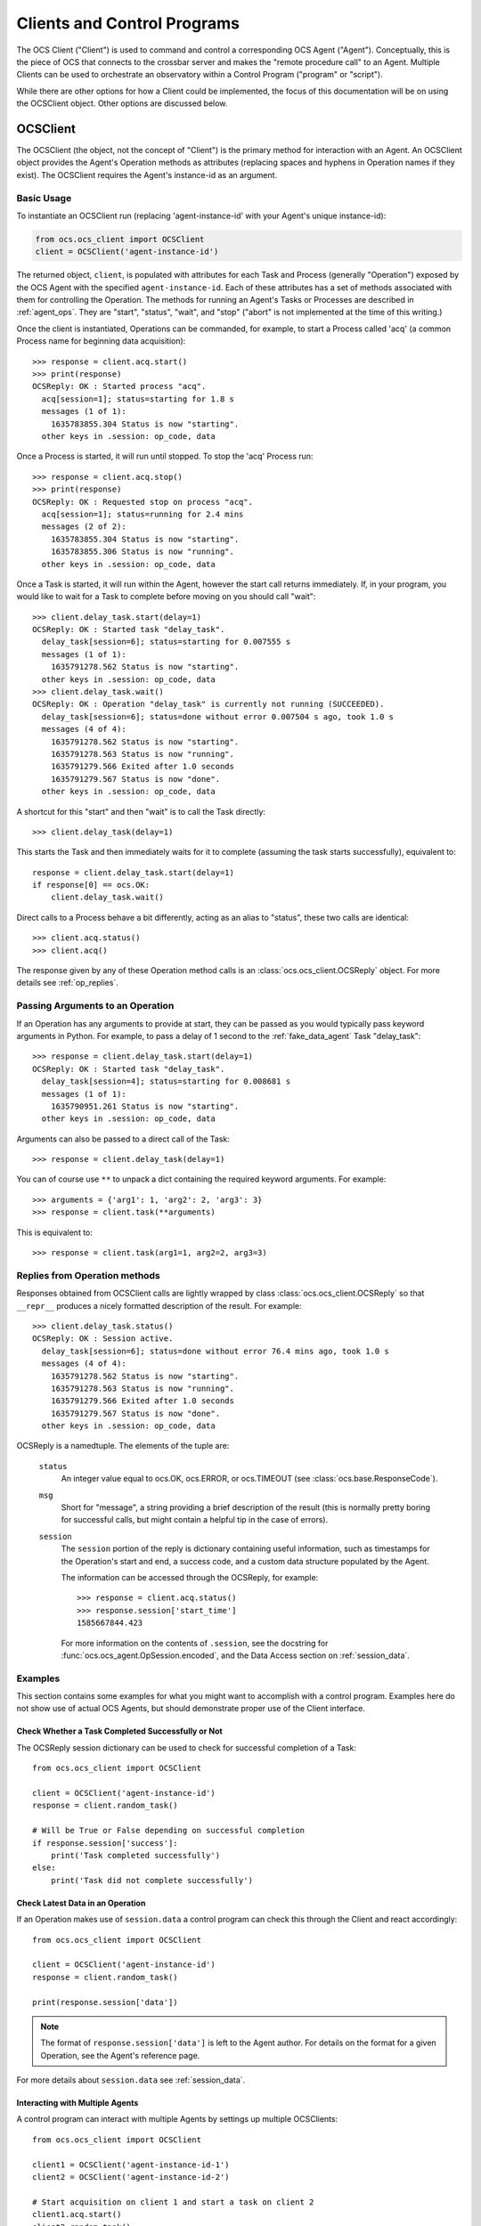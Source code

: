 .. highlight:: python

.. _clients:

Clients and Control Programs
============================

The OCS Client ("Client") is used to command and control a corresponding OCS
Agent ("Agent"). Conceptually, this is the piece of OCS that connects to the
crossbar server and makes the "remote procedure call" to an Agent. Multiple
Clients can be used to orchestrate an observatory within a Control Program
("program" or "script").

While there are other options for how a Client could be implemented, the focus
of this documentation will be on using the OCSClient object. Other options are
discussed below.

.. _ocs_client:

OCSClient
---------
The OCSClient (the object, not the concept of "Client") is the primary method
for interaction with an Agent. An OCSClient object provides the Agent's
Operation methods as attributes (replacing spaces and hyphens in Operation
names if they exist). The OCSClient requires the Agent's instance-id as an
argument.

Basic Usage
```````````
To instantiate an OCSClient run (replacing
'agent-instance-id' with your Agent's unique instance-id):

.. code-block:: python

    from ocs.ocs_client import OCSClient
    client = OCSClient('agent-instance-id')

The returned object, ``client``, is populated with attributes for each Task and
Process (generally "Operation") exposed by the OCS Agent with the specified
``agent-instance-id``. Each of these attributes has a set of methods associated
with them for controlling the Operation. The methods for running an Agent's
Tasks or Processes are described in :ref:`agent_ops`. They are "start",
"status", "wait", and "stop" ("abort" is not implemented at the time of this
writing.)

Once the client is instantiated, Operations can be commanded, for example, to
start a Process called 'acq' (a common Process name for beginning data
acquisition)::

    >>> response = client.acq.start()
    >>> print(response)
    OCSReply: OK : Started process "acq".
      acq[session=1]; status=starting for 1.8 s
      messages (1 of 1):
        1635783855.304 Status is now "starting".
      other keys in .session: op_code, data

Once a Process is started, it will run until stopped. To stop the 'acq' Process
run::

    >>> response = client.acq.stop()
    >>> print(response)
    OCSReply: OK : Requested stop on process "acq".
      acq[session=1]; status=running for 2.4 mins
      messages (2 of 2):
        1635783855.304 Status is now "starting".
        1635783855.306 Status is now "running".
      other keys in .session: op_code, data

Once a Task is started, it will run within the Agent, however the start call
returns immediately. If, in your program, you would like to wait for a Task to
complete before moving on you should call "wait"::

    >>> client.delay_task.start(delay=1)
    OCSReply: OK : Started task "delay_task".
      delay_task[session=6]; status=starting for 0.007555 s
      messages (1 of 1):
        1635791278.562 Status is now "starting".
      other keys in .session: op_code, data
    >>> client.delay_task.wait()
    OCSReply: OK : Operation "delay_task" is currently not running (SUCCEEDED).
      delay_task[session=6]; status=done without error 0.007504 s ago, took 1.0 s
      messages (4 of 4):
        1635791278.562 Status is now "starting".
        1635791278.563 Status is now "running".
        1635791279.566 Exited after 1.0 seconds
        1635791279.567 Status is now "done".
      other keys in .session: op_code, data

A shortcut for this "start" and then "wait" is to call the Task directly::

    >>> client.delay_task(delay=1)

This starts the Task and then immediately waits for it to complete (assuming
the task starts successfully), equivalent to::

    response = client.delay_task.start(delay=1)
    if response[0] == ocs.OK:
        client.delay_task.wait()

Direct calls to a Process behave a bit differently, acting as an alias to
"status", these two calls are identical::

    >>> client.acq.status()
    >>> client.acq()

The response given by any of these Operation method calls is an
:class:`ocs.ocs_client.OCSReply` object.  For more details see
:ref:`op_replies`.

Passing Arguments to an Operation
`````````````````````````````````

If an Operation has any arguments to provide at start, they can be passed as
you would typically pass keyword arguments in Python. For example, to pass a
delay of 1 second to the :ref:`fake_data_agent` Task "delay_task"::

    >>> response = client.delay_task.start(delay=1)
    OCSReply: OK : Started task "delay_task".
      delay_task[session=4]; status=starting for 0.008681 s
      messages (1 of 1):
        1635790951.261 Status is now "starting".
      other keys in .session: op_code, data

Arguments can also be passed to a direct call of the Task::

    >>> response = client.delay_task(delay=1)

You can of course use ``**`` to unpack a dict containing the required keyword
arguments. For example::

    >>> arguments = {'arg1': 1, 'arg2': 2, 'arg3': 3}
    >>> response = client.task(**arguments)

This is equivalent to::

    >>> response = client.task(arg1=1, arg2=2, arg3=3)

.. _op_replies:

Replies from Operation methods
``````````````````````````````

Responses obtained from OCSClient calls are lightly wrapped by
class :class:`ocs.ocs_client.OCSReply` so that ``__repr__``
produces a nicely formatted description of the result.  For example::

    >>> client.delay_task.status()
    OCSReply: OK : Session active.
      delay_task[session=6]; status=done without error 76.4 mins ago, took 1.0 s
      messages (4 of 4):
        1635791278.562 Status is now "starting".
        1635791278.563 Status is now "running".
        1635791279.566 Exited after 1.0 seconds
        1635791279.567 Status is now "done".
      other keys in .session: op_code, data

OCSReply is a namedtuple. The elements of the tuple are:

  ``status``
    An integer value equal to ocs.OK, ocs.ERROR, or ocs.TIMEOUT (see
    :class:`ocs.base.ResponseCode`).

  ``msg``
    Short for "message", a string providing a brief description of the result
    (this is normally pretty boring for successful calls, but might contain a
    helpful tip in the case of errors).

  ``session``
    The ``session`` portion of the reply is dictionary containing useful
    information, such as timestamps for the Operation's start and end, a
    success code, and a custom data structure populated by the Agent.

    The information can be accessed through the OCSReply, for example::

      >>> response = client.acq.status()
      >>> response.session['start_time']
      1585667844.423

    For more information on the contents of ``.session``, see the
    docstring for :func:`ocs.ocs_agent.OpSession.encoded`, and the Data
    Access section on :ref:`session_data`.

Examples
````````

This section contains some examples for what you might want to accomplish with
a control program. Examples here do not show use of actual OCS Agents, but
should demonstrate proper use of the Client interface.

Check Whether a Task Completed Successfully or Not
^^^^^^^^^^^^^^^^^^^^^^^^^^^^^^^^^^^^^^^^^^^^^^^^^^

The OCSReply session dictionary can be used to check for successful completion
of a Task::

    from ocs.ocs_client import OCSClient

    client = OCSClient('agent-instance-id')
    response = client.random_task()

    # Will be True or False depending on successful completion
    if response.session['success']:
        print('Task completed successfully')
    else:
        print('Task did not complete successfully')

Check Latest Data in an Operation
^^^^^^^^^^^^^^^^^^^^^^^^^^^^^^^^^

If an Operation makes use of ``session.data`` a control program can check this
through the Client and react accordingly::

    from ocs.ocs_client import OCSClient

    client = OCSClient('agent-instance-id')
    response = client.random_task()

    print(response.session['data'])

.. note::
    The format of ``response.session['data']`` is left to the Agent author. For
    details on the format for a given Operation, see the Agent's reference page.

For more details about ``session.data`` see :ref:`session_data`.

Interacting with Multiple Agents
^^^^^^^^^^^^^^^^^^^^^^^^^^^^^^^^

A control program can interact with multiple Agents by settings up multiple
OCSClients::

    from ocs.ocs_client import OCSClient

    client1 = OCSClient('agent-instance-id-1')
    client2 = OCSClient('agent-instance-id-2')

    # Start acquisition on client 1 and start a task on client 2
    client1.acq.start()
    client2.random_task()

A more useful example might be a program that interacts with a temperature
controller and detector readout::

    from ocs.ocs_client import OCSClient

    temperature_client = OCSClient('temperature-controller-agent')
    detector_client = OCSClient('detector-agent')

    temperatures = [100e-3, 110e-3, 120e-3, 130e-3, 140e-3, 150e-3, 160e-3]

    for t in temperatures:
        # Set servo
        temperature_client.servo(temperature=t)

        # Start data acquisition
        response = temperature_client.acq.start()

        current_temperature = response.session['data']['Channel 01']

        # insert check of temperature stability with repeated checks of
        # response.session['data'] here, proceeding once stable

        detector_client.run_measurement()

    # Reset servo to lowest temperature once done
    temperature_client.servo(temperature=temperatures[0])

Alternative Clients/Programs
----------------------------
Multi-Agent interactions are orchestrated by Control Programs containing
multiple OCS Clients. ``OCSClient`` is not the only form a "Client" could take.
Clients can be written in any language supported by crossbar, however most
commonly these will be written in Python or JavaScript. In this section we
cover some of these alternative Client implementations.

OCSWeb Client
`````````````

A Client can be written in JavaScript. This is what is done in OCS Web. For
more details about how to implement this, see :ref:`creating_web_panel`.


Control Programs using Twisted
``````````````````````````````

.. note::

    Unless you are familiar with Twisted, and know you need an asynchronous
    control program, you probably are looking for :ref:`OCSClient<ocs_client>`.

If an asynchronous program containing one or more Clients is required, one can
be implemented using Twisted and :func:`ocs.client_t.run_control_script`.

While OCSClient connects to the crossbar server using HTTP, control programs
using Twisted connect via websockets. When writing a program using Clients that
support Twisted, authors will need to consider their asynchronous paradigm.
When writing a script with the ``ocs.client_t`` module, typically we will define
a function and then run it using :func:`ocs.client_t.run_control_script`. The general
form of our program will be something like::

    import ocs 
    from ocs import client_t, site_config
    
    def my_client_function(app, pargs):
        # Definition and use of Agent Tasks + Processes
        pass
    
    if __name__ == '__main__':
        parser = site_config.add_arguments()
        parser.add_argument('--target', default="thermo1")
        client_t.run_control_script(my_client_function, parser=parser)

The part we need to write is the body of ``my_client_function``.

To start, each Agent action needs to be defined in a Client before being used.
To do so we need to know what address to reach our Agent at::

    def my_client_function(app, pargs):
        root = 'observatory'

        # Register addresses and operations
        therm_instance = pargs.target
        therm_address = '{}.{}'.format(root, therm_instance)
        therm_ops = { 
            'init': client_t.TaskClient(app, therm_address, 'init_lakeshore'),
            'acq': client_t.ProcessClient(app, therm_address, 'acq')
        }   

In this code block we define the root of our address space, which by default is
'observatory'. We combine this along with the target defined in
``pargs.target`` to form our address. This target will be the Agent's
"instance-id". We're considering a thermometry control system (either the
Lakeshore 240 or Lakeshore 372) in this example, hence the prefix 'therm'.

We define a dictionary, ``therm_ops``, with each of our Agent Tasks and
Processes, in this case, just one of each. The final argument in both
``client_t.TaskClient`` and ``client_t.ProcessClient`` must match the Task and
Process names registered by the Agent. In this case "init_lakeshore" sets up
the communication with the Lakeshore device, and "acq" begins data acquisition.

To interact with a task we use the keywords "start", "wait", "status", "abort",
and "stop". And since this program runs asynchronously we need to use the
Python keyword "yield"::

    yield therm_ops['init'].start()
    yield therm_ops['init'].wait()
    yield client_t.dsleep(.05)

This will start the "init_lakeshore" task, then wait 0.05 seconds.

.. warning::
    Note the use of ``client_t.dsleep()``, not the common ``time.sleep()``.
    ``time.sleep()`` will "block", disrupting our asynchronous paradigm. For
    more information on this and other subtleties to asynchronous programming, see
    the `autobahn Documentation
    <https://autobahn.readthedocs.io/en/latest/asynchronous-programming.html>`_.

When calling a Process, we just use "start"::

    print("Starting Data Acquisition")
    yield therm_ops['acq'].start()

This will continue running until we command it to stop. Our full Basic Client
looks like::

    import ocs 
    from ocs import client_t, site_config
    
    def my_client_function(app, pargs):
        root = 'observatory'

        # Register addresses and operations
        therm_instance = pargs.target
        therm_address = '{}.{}'.format(root, therm_instance)
        therm_ops = { 
            'init': client_t.TaskClient(app, therm_address, 'init_lakeshore'),
            'acq': client_t.ProcessClient(app, therm_address, 'acq')
        }

        yield therm_ops['init'].start()
        yield therm_ops['init'].wait()
        yield client_t.dsleep(.05)

        print("Starting Data Acquisition")
        yield therm_ops['acq'].start()

    
    if __name__ == '__main__':
        parser = site_config.add_arguments()
        parser.add_argument('--target', default="thermo1")
        client_t.run_control_script(my_client_function, parser=parser)

